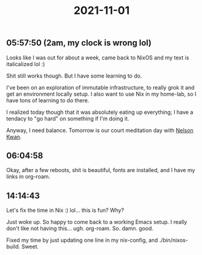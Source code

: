 :PROPERTIES:
:ID:       69e99050-5220-41cf-a11e-84e52a9c091b
:END:
#+TITLE: 2021-11-01
#+filetags: Daily

** 05:57:50 (2am, my clock is wrong lol)

Looks like I was out for about a week, came back to NixOS and my text is italicalized lol :)

Shit still works though. But I have some learning to do.

I've been on an exploration of immutable infrastructure, to really grok it and get an environment locally setup. I also want to use Nix in my home-lab, so I have tons of learning to do there.

I realized today though that it was absolutely eating up everything; I have a tendacy to "go hard" on something if I'm doing it.

Anyway, I need balance. Tomorrow is our court meditation day with [[id:b47d440e-43d0-4a2c-ac65-42f68fc2ef8b][Nelson Kwan]].

** 06:04:58

Okay, after a few reboots, shit is beautiful, fonts are installed, and I have my links in org-roam.

** 14:14:43

Let's fix the time in Nix :) lol... this is fun? Why?

Just woke up. So happy to come back to a working Emacs setup. I really don't like not having this... ugh. org-roam. So. damn. good.

Fixed my time by just updating one line in my nix-config, and ./bin/nixos-build. Sweet.

